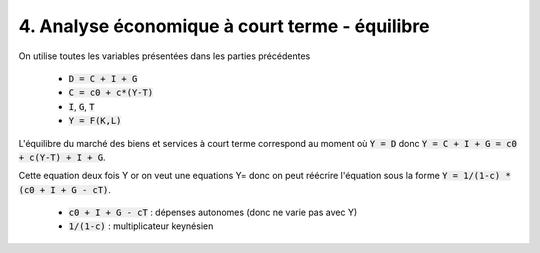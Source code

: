 =====================================================
4. Analyse économique à court terme - équilibre
=====================================================

On utilise toutes les variables présentées dans les parties précédentes

	* :code:`D = C + I + G`
	* :code:`C = c0 + c*(Y-T)`
	* :code:`I`, :code:`G`, :code:`T`
	* :code:`Y = F(K,L)`

L'équilibre du marché des biens et services à court terme
correspond au moment où :code:`Y = D` donc :code:`Y = C + I + G = c0 + c(Y-T) + I + G`.

Cette equation deux fois Y or on veut une equations Y= donc
on peut réécrire l'équation sous la forme :code:`Y = 1/(1-c) * (c0 + I + G - cT)`.

	* :code:`c0 + I + G - cT` : dépenses autonomes (donc ne varie pas avec Y)
	* :code:`1/(1-c)` : multiplicateur keynésien
